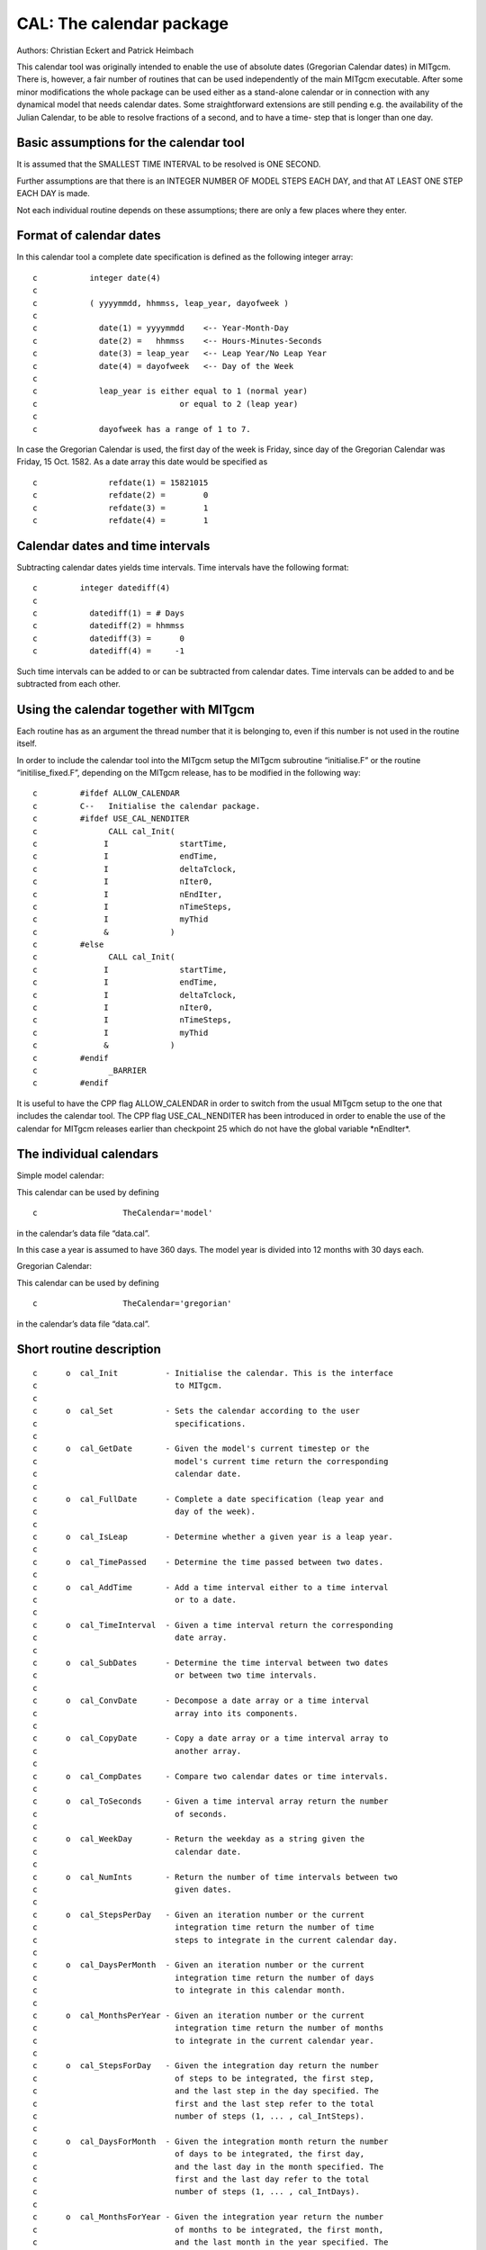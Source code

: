 .. _sub_phys_pkg_exf:

CAL: The calendar package
-------------------------


Authors: Christian Eckert and Patrick Heimbach

This calendar tool was originally intended to enable the use of absolute
dates (Gregorian Calendar dates) in MITgcm. There is, however, a fair
number of routines that can be used independently of the main MITgcm
executable. After some minor modifications the whole package can be used
either as a stand-alone calendar or in connection with any dynamical
model that needs calendar dates. Some straightforward extensions are
still pending e.g. the availability of the Julian Calendar, to be able
to resolve fractions of a second, and to have a time- step that is
longer than one day.

Basic assumptions for the calendar tool
#######################################

It is assumed that the SMALLEST TIME INTERVAL to be resolved is ONE
SECOND.

Further assumptions are that there is an INTEGER NUMBER OF MODEL STEPS
EACH DAY, and that AT LEAST ONE STEP EACH DAY is made.

Not each individual routine depends on these assumptions; there are only
a few places where they enter.

Format of calendar dates
########################

In this calendar tool a complete date specification is defined as the
following integer array:

::

    c           integer date(4)
    c
    c           ( yyyymmdd, hhmmss, leap_year, dayofweek )
    c
    c             date(1) = yyyymmdd    <-- Year-Month-Day
    c             date(2) =   hhmmss    <-- Hours-Minutes-Seconds
    c             date(3) = leap_year   <-- Leap Year/No Leap Year
    c             date(4) = dayofweek   <-- Day of the Week
    c
    c             leap_year is either equal to 1 (normal year)
    c                              or equal to 2 (leap year)
    c
    c             dayofweek has a range of 1 to 7.

In case the Gregorian Calendar is used, the first day of the week is
Friday, since day of the Gregorian Calendar was Friday, 15 Oct. 1582. As
a date array this date would be specified as

::

    c               refdate(1) = 15821015
    c               refdate(2) =        0
    c               refdate(3) =        1
    c               refdate(4) =        1

Calendar dates and time intervals
#################################

Subtracting calendar dates yields time intervals. Time intervals have
the following format:

::

    c         integer datediff(4)
    c
    c           datediff(1) = # Days
    c           datediff(2) = hhmmss
    c           datediff(3) =      0
    c           datediff(4) =     -1

Such time intervals can be added to or can be subtracted from calendar
dates. Time intervals can be added to and be subtracted from each other.

Using the calendar together with MITgcm
#######################################

Each routine has as an argument the thread number that it is belonging
to, even if this number is not used in the routine itself.

In order to include the calendar tool into the MITgcm setup the MITgcm
subroutine “initialise.F” or the routine “initilise\_fixed.F”, depending
on the MITgcm release, has to be modified in the following way:

::

    c         #ifdef ALLOW_CALENDAR
    c         C--   Initialise the calendar package.
    c         #ifdef USE_CAL_NENDITER
    c               CALL cal_Init(
    c              I               startTime,
    c              I               endTime,
    c              I               deltaTclock,
    c              I               nIter0,
    c              I               nEndIter,
    c              I               nTimeSteps,
    c              I               myThid
    c              &             )
    c         #else
    c               CALL cal_Init(
    c              I               startTime,
    c              I               endTime,
    c              I               deltaTclock,
    c              I               nIter0,
    c              I               nTimeSteps,
    c              I               myThid
    c              &             )
    c         #endif
    c               _BARRIER
    c         #endif

It is useful to have the CPP flag ALLOW\_CALENDAR in order to switch
from the usual MITgcm setup to the one that includes the calendar tool.
The CPP flag USE\_CAL\_NENDITER has been introduced in order to enable
the use of the calendar for MITgcm releases earlier than checkpoint 25
which do not have the global variable \*nEndIter\*.

The individual calendars
########################

Simple model calendar:

This calendar can be used by defining

::

    c                  TheCalendar='model'

in the calendar’s data file “data.cal”.

In this case a year is assumed to have 360 days. The model year is
divided into 12 months with 30 days each.

Gregorian Calendar:

This calendar can be used by defining

::

    c                  TheCalendar='gregorian'

in the calendar’s data file “data.cal”.

Short routine description
#########################

::

    c      o  cal_Init          - Initialise the calendar. This is the interface
    c                             to MITgcm.
    c
    c      o  cal_Set           - Sets the calendar according to the user
    c                             specifications.
    c
    c      o  cal_GetDate       - Given the model's current timestep or the
    c                             model's current time return the corresponding
    c                             calendar date.
    c
    c      o  cal_FullDate      - Complete a date specification (leap year and
    c                             day of the week).
    c
    c      o  cal_IsLeap        - Determine whether a given year is a leap year.
    c
    c      o  cal_TimePassed    - Determine the time passed between two dates.
    c
    c      o  cal_AddTime       - Add a time interval either to a time interval
    c                             or to a date.
    c
    c      o  cal_TimeInterval  - Given a time interval return the corresponding
    c                             date array.
    c
    c      o  cal_SubDates      - Determine the time interval between two dates
    c                             or between two time intervals.
    c
    c      o  cal_ConvDate      - Decompose a date array or a time interval
    c                             array into its components.
    c
    c      o  cal_CopyDate      - Copy a date array or a time interval array to
    c                             another array.
    c
    c      o  cal_CompDates     - Compare two calendar dates or time intervals. 
    c
    c      o  cal_ToSeconds     - Given a time interval array return the number
    c                             of seconds.
    c
    c      o  cal_WeekDay       - Return the weekday as a string given the
    c                             calendar date.
    c
    c      o  cal_NumInts       - Return the number of time intervals between two
    c                             given dates.
    c
    c      o  cal_StepsPerDay   - Given an iteration number or the current
    c                             integration time return the number of time
    c                             steps to integrate in the current calendar day.
    c
    c      o  cal_DaysPerMonth  - Given an iteration number or the current
    c                             integration time return the number of days
    c                             to integrate in this calendar month.
    c
    c      o  cal_MonthsPerYear - Given an iteration number or the current
    c                             integration time return the number of months
    c                             to integrate in the current calendar year.
    c
    c      o  cal_StepsForDay   - Given the integration day return the number
    c                             of steps to be integrated, the first step,
    c                             and the last step in the day specified. The
    c                             first and the last step refer to the total
    c                             number of steps (1, ... , cal_IntSteps).
    c
    c      o  cal_DaysForMonth  - Given the integration month return the number
    c                             of days to be integrated, the first day,
    c                             and the last day in the month specified. The
    c                             first and the last day refer to the total
    c                             number of steps (1, ... , cal_IntDays).
    c
    c      o  cal_MonthsForYear - Given the integration year return the number
    c                             of months to be integrated, the first month,
    c                             and the last month in the year specified. The
    c                             first and the last step refer to the total
    c                             number of steps (1, ... , cal_IntMonths).
    c
    c      o  cal_Intsteps      - Return the number of calendar years that are
    c                             affected by the current integration.
    c
    c      o  cal_IntDays       - Return the number of calendar days that are
    c                             affected by the current integration.
    c
    c      o  cal_IntMonths     - Return the number of calendar months that are
    c                             affected by the current integration.
    c
    c      o  cal_IntYears      - Return the number of calendar years that are
    c                             affected by the current integration.
    c
    c      o  cal_nStepDay      - Return the number of time steps that can be
    c                             performed during one calendar day.
    c
    c      o  cal_CheckDate     - Do some simple checks on a date array or on a
    c                             time interval array.
    c
    c      o  cal_PrintError    - Print error messages according to the flags
    c                             raised by the calendar routines.
    c
    c      o  cal_PrintDate     - Print a date array in some format suitable for
    c                             MITgcm's protocol output.
    c
    c      o  cal_TimeStamp     - Given the time and the iteration number return
    c                             the date and print all the above numbers.
    c
    c      o  cal_Summary       - List all the setttings of the calendar tool.


Experiments and tutorials that use cal
######################################

-  Global ocean experiment in global\_with\_exf verification directory.

-  Labrador Sea experiment in lab\_sea verification directory.


